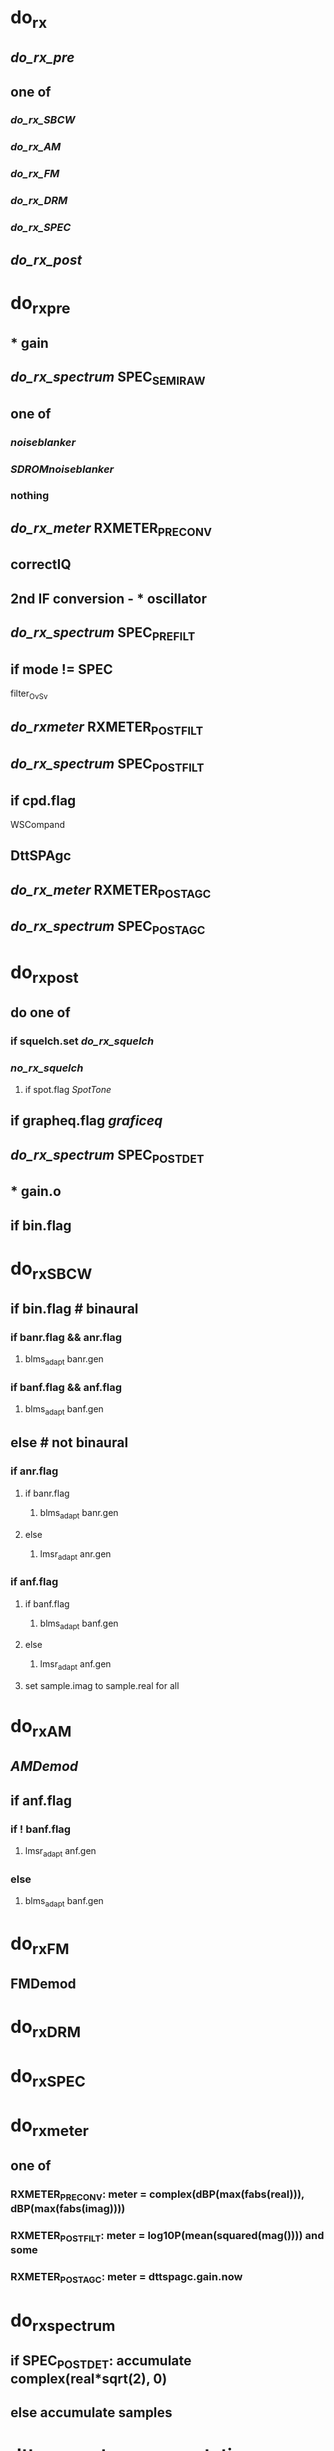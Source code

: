 * do_rx
** [[do_rx_pre]]
** one of
*** [[do_rx_SBCW]]
*** [[do_rx_AM]]
*** [[do_rx_FM]]
*** [[do_rx_DRM]]
*** [[do_rx_SPEC]]
** [[do_rx_post]]
* do_rx_pre
** * gain
** [[do_rx_spectrum]] SPEC_SEMI_RAW
** one of
*** [[noiseblanker]]
*** [[SDROMnoiseblanker]]
*** nothing
** [[do_rx_meter]] RXMETER_PRE_CONV
** correctIQ
** 2nd IF conversion - * oscillator
** [[do_rx_spectrum]] SPEC_PRE_FILT
** if mode != SPEC
**** filter_OvSv
** [[do_rxmeter]] RXMETER_POST_FILT
** [[do_rx_spectrum]] SPEC_POST_FILT
** if cpd.flag
**** WSCompand
** DttSPAgc
** [[do_rx_meter]] RXMETER_POST_AGC
** [[do_rx_spectrum]] SPEC_POST_AGC
* do_rx_post
** do one of
*** if squelch.set [[do_rx_squelch]]
*** [[no_rx_squelch]]
**** if spot.flag [[SpotTone]]
** if grapheq.flag [[graficeq]]
** [[do_rx_spectrum]] SPEC_POST_DET
** * gain.o
** if bin.flag
* do_rx_SBCW
** if bin.flag # binaural
*** if banr.flag && anr.flag
**** blms_adapt banr.gen
*** if banf.flag && anf.flag
**** blms_adapt banf.gen
** else       # not binaural
*** if anr.flag
**** if banr.flag
***** blms_adapt banr.gen
**** else
***** lmsr_adapt anr.gen
*** if anf.flag
**** if banf.flag
***** blms_adapt banf.gen
**** else
***** lmsr_adapt anf.gen
**** set sample.imag to sample.real for all
* do_rx_AM
** [[AMDemod]]
** if anf.flag
*** if ! banf.flag
**** lmsr_adapt anf.gen
*** else
**** blms_adapt banf.gen
* do_rx_FM
** FMDemod    
* do_rx_DRM
* do_rx_SPEC
* do_rx_meter
** one of
*** RXMETER_PRE_CONV: meter = complex(dBP(max(fabs(real))), dBP(max(fabs(imag))))
*** RXMETER_POST_FILT: meter = log10P(mean(squared(mag()))) and some
*** RXMETER_POST_AGC: meter = dttspagc.gain.now
* do_rx_spectrum
** if SPEC_POST_DET: accumulate complex(real*sqrt(2), 0)
** else accumulate samples
* dttsp spectrum computation
 reassembling dttsp spectrum computation

 spectrum.h -
	constant definitions
	SpecBlock data structure
 spectrum.c -
	snap_spectrum - fill timebuf from accumulator and window
	snap_scope - steal samples from accumulator for scope
	compute_spectrum - compute spectrum from timebuf
	    convert result to Cmag() or Log10P(Csqrmag())
	    reorder result
	init_spectrum - initialize
	reinit_spectrum - reinitialize
	finish_spectrum
	NB - nothing that puts data into the accumulator
 sdr.c -
	do_rx_spectrum - copy samples into accumulator
	    SPEC_POST_DET uses sqrt(2)*real, 0
	    otherwise complex sample
 update.c -
	reqSpectrum - snap_spectrum
	setSpectrumPolyphase -
	    if polyphase newFIR_Lowpass_REAL.coeffs -> spec.window
	    else makewindow
	setSpectrumWindow - if ! polyphase makewindow
	setSpectrumType type scale rxk
      getSpectrumInfo
 sdr-main.c -
      spectrum_thread -
	    compute_spectrum or copy spec.oscope

 Basically:
	continuously feed samples into the accumulator
	on snap_spectrum set up the input
	  either a simple windowed buffer full
	  or a fancy polyphase low pass window
	     over the past 8 buffers
      on compute_spectrum do the fft and reformat
	  the output

	the parameters are the size, and the window/polyphase setup
